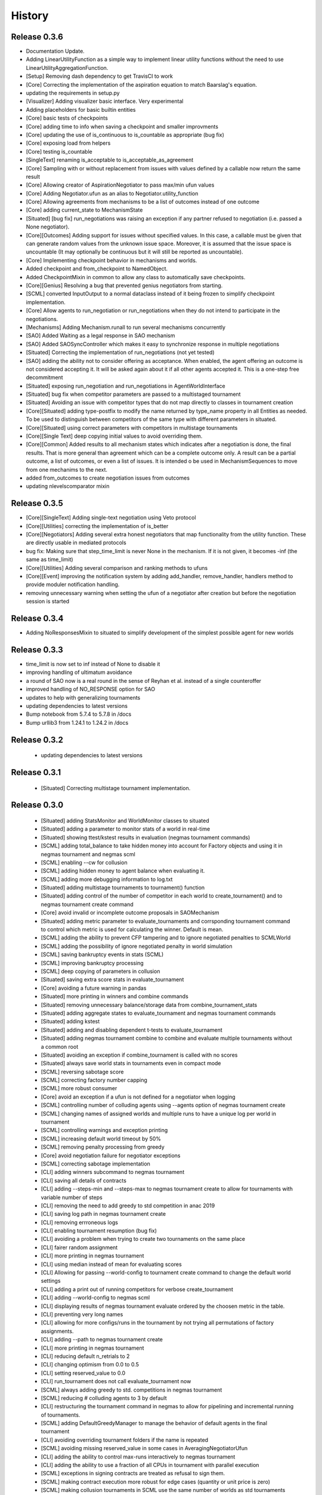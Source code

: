 History
=======

Release 0.3.6
-------------
- Documentation Update.
- Adding LinearUtilityFunction as a simple way to implement linear utility functions without the need to use
  LinearUtilityAggregationFunction.
- [Setup] Removing dash dependency to get TravisCI to work
- [Core] Correcting the implementation of the aspiration equation to match Baarslag's equation.
- updating the requirements in setup.py
- [Visualizer] Adding visualizer basic interface. Very experimental
- Adding placeholders for basic builtin entities
- [Core] basic tests of checkpoints
- [Core] adding time to info when saving a checkpoint and smaller improvments
- [Core] updating the use of is_continuous to is_countable as appropriate (bug fix)
- [Core] exposing load from helpers
- [Core] testing is_countable
- [SingleText] renaming is_acceptable to is_acceptable_as_agreement
- [Core] Sampling with or without replacement from issues with values defined by a callable now return the same result
- [Core] Allowing creator of AspirationNegotiator to pass max/min ufun values
- [Core] Adding Negotiator.ufun as an alias to Negotiator.utility_function
- [Core] Allowing agreements from mechanisms to be a list of outcomes instead of one outcome
- [Core] adding current_state to MechanismState
- [Situated] [bug fix] run_negotiations was raising an exception if any partner refused to negotiation (i.e. passed a None negotiator).
- [Core][Outcomes] Adding support for issues without specified values. In this case, a callable must be given that can generate random values from the unknown issue space. Moreover, it is assumed that the issue space is uncountable (It may optionally be continuous but it will still be reported as uncountable).
- [Core] Implementing checkpoint behavior in mechanisms and worlds.
- Added checkpoint and from_checkpoint to NamedObject.
- Added CheckpointMixin in common to allow any class to automatically save checkpoints.
- [Core][Genius] Resolving a bug that prevented genius negotiators from starting.
- [SCML] converted InputOutput to a normal dataclass instead of it being frozen to simplify checkpoint implementation.
- [Core] Allow agents to run_negotiation or run_negotiations when they do not intend to participate in the negotiations.
- [Mechanisms] Adding Mechanism.runall to run several mechanisms concurrently
- [SAO] Added Waiting as a legal response in SAO mechanism
- [SAO] Added SAOSyncController which makes it easy to synchronize response in multiple negotiations
- [Situated] Correcting the implementation of run_negotiations (not yet tested)
- [SAO] adding the ability not to consider offering as acceptance. When enabled, the agent offering an outcome is not considered accepting it. It will be asked again about it if all other agents accepted it. This is a one-step free decommitment
- [Situated] exposing run_negotiation and run_negotiations in AgentWorldInterface
- [Situated] bug fix when competitor parameters are passed to a multistaged tournament
- [Situated] Avoiding an issue with competitor types that do not map directly to classes in tournament creation
- [Core][Situated] adding type-postfix to modify the name returned by type_name property in all Entities as needed. To be used to distinguish between competitors of the same type with different parameters in situated.
- [Core][Situated] using correct parameters with competitors in multistage tournaments
- [Core][Single Text] deep copying initial values to avoid overriding them.
- [Core][Common] Added results to all mechanism states which indicates after a negotiation is done, the final results. That is more general than agreement which can be a complete outcome only. A result can be a partial outcome, a list of outcomes, or even a list of issues. It is intended o be used in MechanismSequences to move from one mechanims to the next.
- added from_outcomes to create negotiation issues from outcomes
- updating nlevelscomparator mixin


Release 0.3.5
-------------

- [Core][SingleText] Adding single-text negotiation using Veto protocol
- [Core][Utilities] correcting the implementation of is_better
- [Core][Negotiators] Adding several extra honest negotiators that map functionality from the utility function. These are directly usable in mediated protocols
- bug fix: Making sure that step_time_limit is never None in the mechanism. If it is not given, it becomes -inf (the same as time_limit)
- [Core][Utilities] Adding several comparison and ranking methods to ufuns
- [Core][Event] improving the notification system by adding add_handler, remove_handler, handlers method to provide moduler notification handling.
- removing unnecessary warning when setting the ufun of a negotiator after creation but before the negotiation session is started


Release 0.3.4
-------------

- Adding NoResponsesMixin to situated to simplify development of the simplest possible agent for new worlds


Release 0.3.3
-------------

- time_limit is now set to inf instead of None to disable it
- improving handling of ultimatum avoidance
- a round of SAO now is a real round in the sense of Reyhan et al. instead of a single counteroffer
- improved handling of NO_RESPONSE option for SAO
- updates to help with generalizing tournaments
- updating dependencies to latest versions
- Bump notebook from 5.7.4 to 5.7.8 in /docs
- Bump urllib3 from 1.24.1 to 1.24.2 in /docs



Release 0.3.2
-------------

 - updating dependencies to latest versions

Release 0.3.1
-------------

 - [Situated] Correcting multistage tournament implementation.

Release 0.3.0
-------------
  - [Situated] adding StatsMonitor and WorldMonitor classes to situated
  - [Situated] adding a parameter to monitor stats of a world in real-time
  - [Situated] showing ttest/kstest results in evaluation (negmas tournament commands)
  - [SCML] adding total_balance to take hidden money into account for Factory objects and using it in negmas tournament and negmas scml
  - [SCML] enabling --cw for collusion
  - [SCML] adding hidden money to agent balance when evaluating it.
  - [SCML] adding more debugging information to log.txt
  - [Situated] adding multistage tournaments to tournament() function
  - [Situated] adding control of the number of competitor in each world to create_tournament() and to negmas tournament create command
  - [Core] avoid invalid or incomplete outcome proposals in SAOMechanism
  - [Situated] adding metric parameter to evaluate_tournaments and corrsponding tournament command to control which metric is used for calculating the winner. Default is mean.
  - [SCML] adding the ability to prevent CFP tampering and to ignore negotiated penalties to SCMLWorld
  - [SCML] adding the possibility of ignore negotiated penalty in world simulation
  - [SCML] saving bankruptcy events in stats (SCML)
  - [SCML] improving bankruptcy processing
  - [SCML] deep copying of parameters in collusion
  - [Situated] saving extra score stats in evaluate_tournament
  - [Core] avoiding a future warning in pandas
  - [Situated] more printing in winners and combine commands
  - [Situated] removing unnecessary balance/storage data from combine_tournament_stats
  - [Situated] adding aggregate states to evaluate_tournament and negmas tournament commands
  - [Situated] adding kstest
  - [Situated] adding and disabling dependent t-tests to evaluate_tournament
  - [Situated] adding negmas tournament combine to combine and evaluate multiple tournaments without a common root
  - [Situated] avoiding an exception if combine_tournament is called with no scores
  - [Situated] always save world stats in tournaments even in compact mode
  - [SCML] reversing sabotage score
  - [SCML] correcting factory number capping
  - [SCML] more robust consumer
  - [Core] avoid an exception if a ufun is not defined for a negotiator when logging
  - [SCML] controlling number of colluding agents using --agents option of negmas tournament create
  - [SCML] changing names of assigned worlds and multiple runs to have a unique log per world in tournament
  - [SCML] controlling warnings and exception printing
  - [SCML] increasing default world timeout by 50%
  - [SCML] removing penalty processing from greedy
  - [Core] avoid negotiation failure for negotiator exceptions
  - [SCML] correcting sabotage implementation
  - [CLI] adding winners subcommand to negmas tournament
  - [CLI] saving all details of contracts
  - [CLI] adding --steps-min and --steps-max to negmas tournament create to allow for tournaments with variable number of steps
  - [CLI] removing the need to add greedy to std competition in anac 2019
  - [CLI] saving log path in negmas tournament create
  - [CLI] removing errroneous logs
  - [CLI] enabling tournament resumption (bug fix)
  - [CLI] avoiding a problem when trying to create two tournaments on the same place
  - [CLI] fairer random assignment
  - [CLI] more printing in negmas tournament
  - [CLI] using median instead of mean for evaluating scores
  - [CLI] Allowing for passing --world-config to tournament create command to change the default world settings
  - [CLI] adding a print out of running competitors for verbose create_tournament
  - [CLI] adding --world-config to negmas scml
  - [CLI] displaying results of negmas tournament evaluate ordered by the choosen metric in the table.
  - [CLI] preventing very long names
  - [CLI] allowing for more configs/runs in the tournament by not trying all permutations of factory assignments.
  - [CLI] adding --path to negmas tournament create
  - [CLI] more printing in negmas tournament
  - [CLI] reducing default n_retrials to 2
  - [CLI] changing optimism from 0.0 to 0.5
  - [CLI] setting reserved_value to 0.0
  - [CLI] run_tournament does not call evaluate_tournament now
  - [SCML] always adding greedy to std. competitions in negmas tournament
  - [SCML] reducing # colluding agents to 3 by default
  - [CLI] restructuring the tournament command in negmas to allow for pipelining and incremental running of tournaments.
  - [SCML] adding DefaultGreedyManager to manage the behavior of default agents in the final tournament
  - [CLI] avoiding overriding tournament folders if the name is repeated
  - [SCML] avoiding missing reserved_value in some cases in AveragingNegotiatorUfun
  - [CLI] adding the ability to control max-runs interactively to negmas tournament
  - [CLI] adding the ability to use a fraction of all CPUs in tournament with parallel execution
  - [SCML] exceptions in signing contracts are treated as refusal to sign them.
  - [SCML] making contract execution more robust for edge cases (quantity or unit price is zero)
  - [SCML] making collusion tournaments in SCML use the same number of worlds as std tournaments
  - [Situated] adding ignore_contract_execution_excptions to situated and apps.scml
  - [CLI] adding --raise-exceptions/ignore-exceptions to control behavior on agent exception in negmas tournament and negmas scml commands
  - [SCML] adding --path to negmas scml command to add to python path
  - [SCML] supporting ignore_agent_exceptions in situated and apps.scml
  - [Situated] removing total timeout by default


Release 0.2.25
--------------
- [Debugging support] making negmas scml behave similar to negmas tournament worlds
- [Improved robustness] making insurance calculations robust against rounding errors.
- [Internal change with no behavioral effect] renaming pay_insurance member of InsuranceCompany to is_insured to better document its nature
- [Debugging support] adding --balance to negmas scml to control the balance


Release 0.2.24
--------------
- separating PassThroughNegotiator, PassThroughSAONegotiator. This speeds up all simulations at the expense
  of backward incompatibility for the undocumented Controller pattern. If you are using this pattern, you
  need to create PassThroughSAONegotiator instead of SAONegotiator. If you are not using Controller or you do not know
  what that is, you probably safe and your code will just work.
- adding logging of negotiations and offers (very slow)
- preventing miners from buying in case sell CFPs are posted.
- avoiding exceptions if the simulator is used to buy/sell AFTER simulation time
- adding more stats to the output of negmas scml command
- revealing competitor_params parameters for anac2019_std/collusion/sabotage. This parameter always existed
  but was not shown in the method signature (passed as part of kwargs).

Release 0.2.23
--------------

- Avoiding backward incompatibility issue in version 0.2.23 by adding INVALID_UTILITY back to both utilities
  and apps.scml.common

Release 0.2.22
--------------

- documentation update
- unifying the INVALID_UTILITY value used by all agents/negotiators to be float("-inf")
- Added reserved_value parameter to GreedyFactoryManager that allows for control of the reserved value used
  in all its ufuns.
- enable mechanism plotting without history and improving plotting visibility
- shortening negotiator names
- printing the average number of negotiation rounds in negmas scml command
- taking care of negotiation timeout possibility in SCML simulations

Release 0.2.21
--------------

- adding avoid_free_sales parameter to NegotiatorUtility to disable checks for zero price contracts
- adding an optional parameter "partner" to _create_annotation method to create correct contract annotations
  when response_to_negotiation_request is called
- Avoiding unnecessary assertion in insurance company evaluate method
- passing a copy of CFPs to on_new_cfp and on_cfp_removal methods to avoid modifications to them by agents.



Release 0.2.20
--------------

- logging name instead of ID in different debug log messages (CFP publication, rejection to negotiate)
- bug fix that caused GreedyFactoryManagers to reject valid negotiations

Release 0.2.19
--------------

- logging CFPs
- defaulting to buying insurance in negmas scml
- bug resolution related to recently added ability to use LinearUtilityFunction created by a dict with tuple
  outcomes
- Adding force_numeric to lead_genius_*


Release 0.2.18
--------------

- minor updates


Release 0.2.17
--------------

- allowing anac2019_world to receive keyword arguments to pass to chain_world
- bug fix: enabling parameter passing to the mechanism if given implicitly in MechanismFactory()
- receiving mechanisms explicitly in SCMLWorld and any other parameters of World implicitly

Release 0.2.16
--------------

- bug fix in GreedyFactoryManager to avoid unnecessary negotiation retrials.


Release 0.2.15
--------------

- Minor bug fix to avoid exceptions on consumers with None profile.
- Small update to the README file.


Release 0.2.14
--------------

- Documentation update
- simplifying continuous integration workflow (for development)

Release 0.2.13
--------------

- Adding new callbacks to simplify factory manager development in the SCM world
  - on_contract_executed, on_contract_breached
  - on_inventory_change, on_production_success, on_cash_transfer
- Supporting callbacks including onUfunChanged on jnegmas for SAONegotiator
- Installing jenegmas 0.2.6 by default in negmas jengmas-setup command

Release 0.2.12
--------------

- updating run scml tutorial
- tox setting update to avoid a break in latest pip (19.1.0)
- handling an edge case with both partners committing breaches at the same
  time.
- testing reduced max-insurance setting
- resolving a bug in contract resolution when the same agent commits
  multiple money breaches on multiple contracts simultaneously.
- better assertion of correct contract execution
- resolving a bug in production that caused double counting of some
  production outputs when multiple lines are executed generating the
  same product type at the same step.
- ensuring that the storage reported through awi.state or
  simulator.storage_* are correct for the current step. That involves
  a slight change in an undocumented feature of production. In the past
  produced products were moved to the factory storage BEFORE the
  beginning of production on the next step. Now it is moved AFTER the
  END of production of the current step (the step production was
  completed). This ensures that when the factory manager reads its
  storage it reflects what it actually have at all times.
- improving printing of RunningCommandInfo and ProductionReport
- regenerating setup.py
- revealing jobs in FactoryState
- handling a bug that caused factories to have a single line sometimes.
- revealing the dict jobs in FactoryState which gives the scheduled jobs
  for each time/line
- adding always_concede option to NaiveTitForTatNegotiator
- updating insurance premium percents.
- adding more tests of NaiveTitForTatNegotiator
- removing relative_premium/premium confusion. Now evaluate_premium will
  always return a premium as a fraction of the contract total cost not
  as the full price of the insurance policy. For a contract of value 30,
  a premium of 0.1 means 3 money units not 0.1 money units.
- adding --config option to tournament and scml commands of negmas CLI
  to allow users to set default parameters in a file or using
  environment variables
- unifying the meaning of negative numbers for max_insurance_premium to
  mean never buying insuance in the scheduler, manager, and app. Now you
  have to set max_insurance_premium to inf to make the system
- enforcing argument types in negmas CLI
- Adding DEFAULT_NEGOTIATOR constant to apps.scml.common to control the
  default negotiator type used by built-agents
- making utility_function a property instead of a data member of
  negotiator
- adding on_ufun_changed() callback to Negotiator instead of relying on
  on_nofitication() [relying on on_notification still works].
- deprecating passing dynamic_ufun to constructors of all negotiators
- removing special treatment of AspirationNegotiator in miners
- modifications to the implementation of TitForTatNegotiator to make it
  more sane.
- deprecating changing the utility function directly (using
  negotiator.utility_function = x) AFTER the negotiation starts. It is
  still possible to change it up to the call to join()
- adding negmas.apps.scml.DEFAULT_NEGOTIATOR to control the default negotiator used
- improved parameter settings (for internal parameters not published in the SCML document)
- speeding up ufun dumping
- formatting update
- adding ufun logging as follows:
  * World and SCMLWorld has now log_ufuns_file which if not None gives a file to log the funs into.
  * negmas tournament and scml commands receive a --log-ufuns or --no-log-ufuns to control whether
    or not to log the ufuns into the tournament/world stats directory under the name ufuns.csv
- adding a helper add_records to add records into existing csv files.


Release 0.2.11
--------------
- minor bug fix

Release 0.2.10
--------------

- adding more control to negmas tournaments:
   1. adding --factories argument to control how many factories (at least) should exist on each production
      level
   2. adding --agents argument to control how many agents per competitor to instantiate. For the anac2019std
      ttype, this will be forced to 1
- adding sabotage track and anac2019_sabotage to run it
- updating test assertions for negotiators.
- tutorial update
- completed NaiveTitForTatNegotiator implementation


Release 0.2.9
-------------

- resolving a bug in AspirationNegotiator that caused an exception for ufuns with assume_normalized
- resolving a bug in ASOMechanism that caused agreements only on boundary offers.
- using jnegmas-0.2.4 instead of jnegmas-0.2.3 in negmas jnegmas-setup command


Release 0.2.8
-------------

- adding commands to FactoryState.
- Allowing JNegMAS to use GreedyFactoryManager. To do that, the Java factory manager must inherit from
  GreedyFactoryManager and its class name must end with either GreedyFactoryManager or GFM


Release 0.2.7
-------------

- improving naming of java factory managers in log files.
- guaranteeing serial tournaments when java factory managers are involved (to be lifter later).
- adding links to the YouTube playlist in README
- adhering to Black style


Release 0.2.6
-------------

- documentation update
- setting default world runs to 100 steps
- rounding catalog prices and historical costs to money resolution
- better defaults for negmas tournaments
- adding warnings when running too many simulations.
- added version command to negmas
- corrected the way min_factories_per_level is handled during tournament config creation.
- added --factories to negmas tournament command to control the minimum number of factories per level.
- improving naming of managers and factories for debugging purposes
- forcing reveal-names when giving debug option to any negmas command
- adding short_type_name to all Entity objects for convenient printing

Release 0.2.5
-------------

- improvements to ufun representation to speedup computation
- making default factory managers slightly less risky in their behavior in long simulations and more risky
  in short ones
- adding jnegmas-setup and genius-setup commands to download and install jenegmas and genius bridge
- removing the logger mixin and replaced it with parameters to World and SCMLWorld
- added compact parameter to SCMLWorld, tournament, and world generators to reduce the memory footprint
- added --compact/--debug to the command line tools to avoid memory and log explosion setting the default to
  --compact
- improving implementation of consumer ufun for cases with negative schedule
- changing the return type of SCMLAWI.state from Factory to FactoryState to avoid modifying the original
  factory. For efficiency reasons, the profiles list is passed as it is and it is possible to modify it
  but that is forbidden by the rules of the game.
- Speeding up and correcting financial report reception.
- Making bankruptcy reporting system-wide
- avoiding execution of contracts with negative or no quantity and logging ones with zero unit price.
- documentation update
- bug fix to resolve an issue with ufun calculation for consumers in case of over consumption.
- make the default behavior of negmas command to reveal agent types in their names
- preventing agents from publishing CFPs with the ID of other agents
- documentation update
- improved Java support
- added option default_dump_extension to ~/negmas/config.json to enable changing the format of dumps from json to yaml.
  Currently json is the default. This included adding a helper function helpers.dump() to dump in the selected format
  (or overriding it by providing a file extension).
- completing compatibility with SCML description (minor change to the consumer profile)
- added two new options to negmas tournament command: anac2019std and anac2019collusion to simulate these two tracks of
  the ANAC 2019 SCML. Sabotage version will be added later.
- added two new functions in apps.scml.utils anac2019_std, anac2019_collusion to simulate these two tracks of the ANAC
  2019 SCML. Sabotage version will be added later.
- added assign_managers() method to SCMLWorld to allow post-init assignment of managers to factories.
- updating simulator documentation

Release 0.2.2
-------------

* modifications to achieve compatibility with JNegMAS 0.2.0
* removing the unnecessary ufun property in Negotiator

Release 0.2.0
-------------

* First ANAC 2019 SCML release
* compatible with JNegMAS 0.2.0

Release 0.1.45
--------------

* implemented money and inventory hiding
* added sugar methods to SCMLAWI that run execute for different commands: schedule_production, stop_production, schedule_job, hide_inventory, hide_money
* added a json file ~/negmas/config.json to store all global configs
* reading jar locations for both jnegmas and genius-bridge from config file
* completed bankruptcy and liquidation implementation.
* removed the unnecessary _world parameter from Entity
* Added parameters to the SCML world to control compensation parameters and default price for products with no catalog prices.
* Added contract nullification everywhere.
* updated documentation to show all inherited members of all classes and to show all non-private members
* Removing the bulletin-board from the public members of the AWI

Release 0.1.42
--------------

* documentation improvement
* basic bankruptcy implementation
* bug fixes

Release 0.1.40
--------------

* documentation update
* implementing bank and insurance company disable/enable switches
* implementing financial reports
* implementing checks for bankruptcy in all built-in agents in SCML
* implementing round timeout in SAOMechanism

Release 0.1.33
--------------

* Moving to Travis CI for continuous integration, ReadTheDocs for documentation and Codacy for code quality

Release 0.1.32
--------------

* Adding partial support to factory manager development using Java
* Adding annotation control to SCML world simulation disallowing factory managers from sending arbitrary information to
  co-specifics
* Removing some unnecessary dependencies
* Moving development to poetry. Now we do not keep a setup.py file and rely on poetry install

Release 0.1.3
-------------

* removing some unnecessary dependencies that may cause compilation issues

Release 0.1.2
-------------

* First public release
